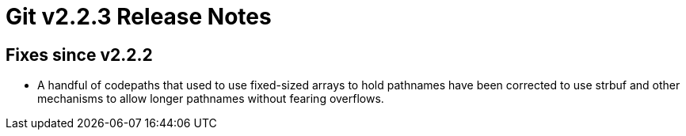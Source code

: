 Git v2.2.3 Release Notes
========================

Fixes since v2.2.2
------------------

 * A handful of codepaths that used to use fixed-sized arrays to hold
   pathnames have been corrected to use strbuf and other mechanisms to
   allow longer pathnames without fearing overflows.
